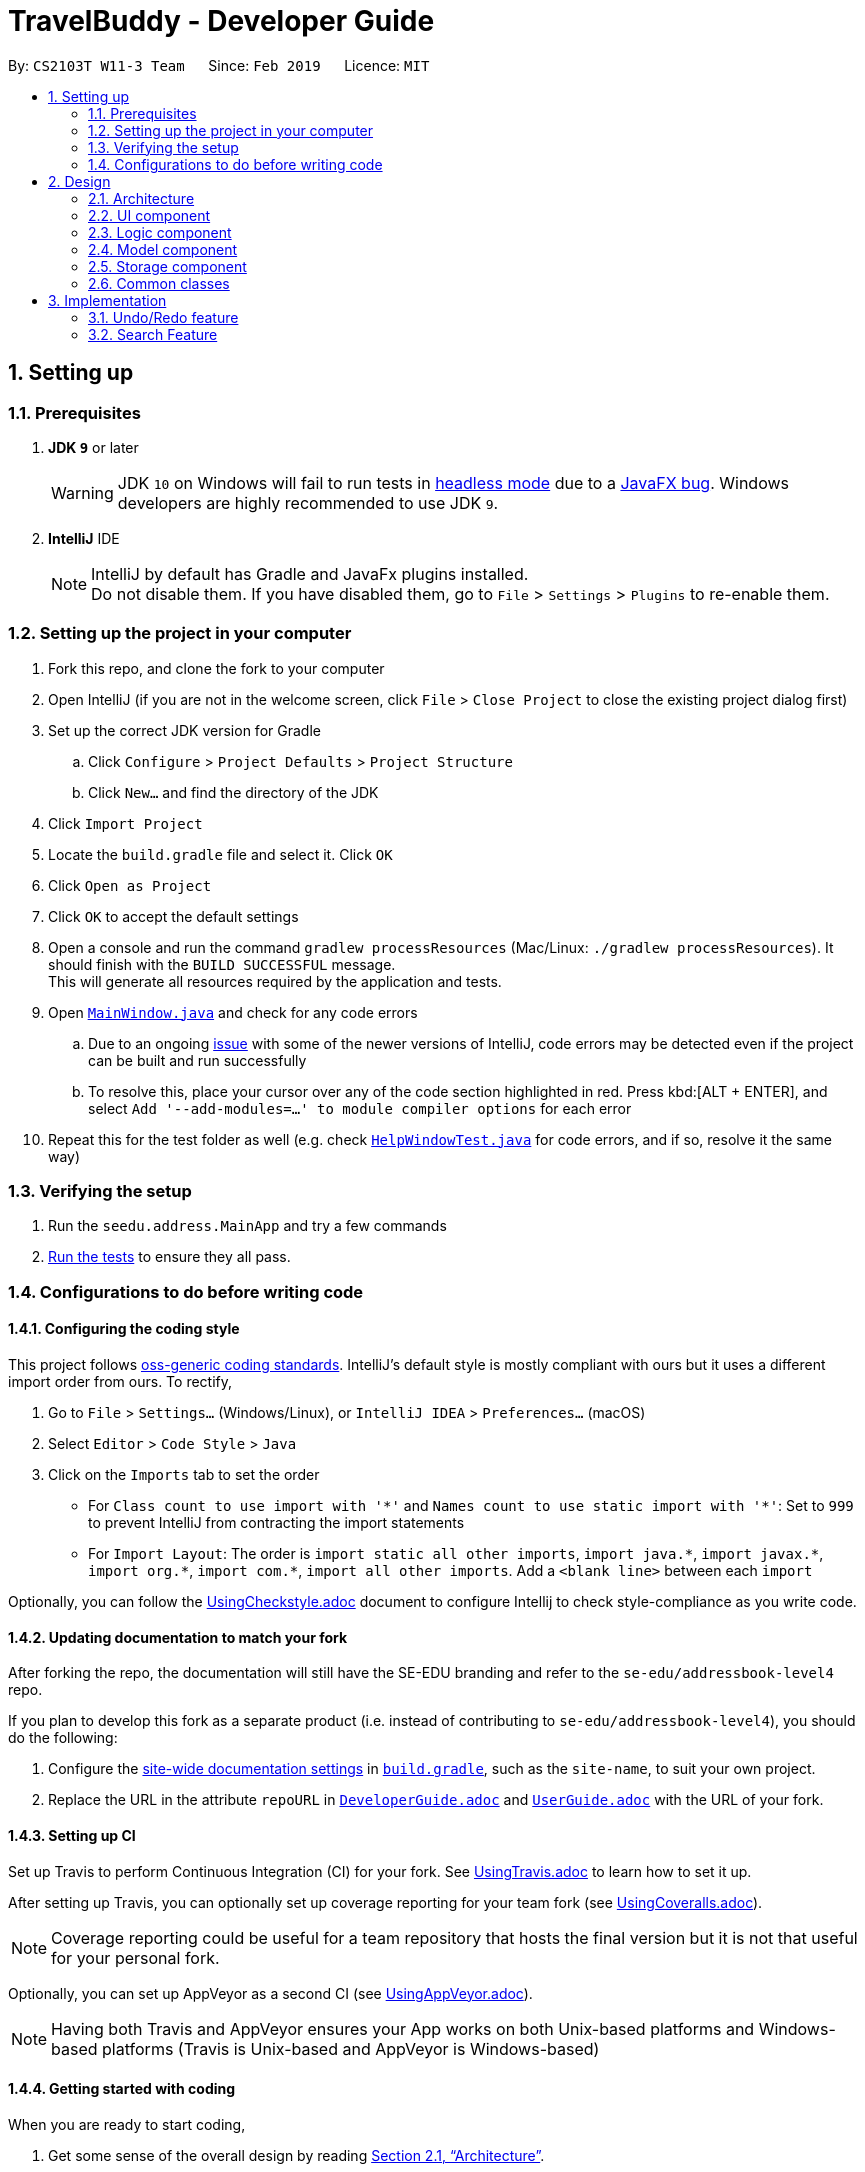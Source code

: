= TravelBuddy - Developer Guide
:site-section: DeveloperGuide
:toc:
:toc-title:
:toc-placement: preamble
:sectnums:
:imagesDir: images
:stylesDir: stylesheets
:xrefstyle: full
ifdef::env-github[]
:tip-caption: :bulb:
:note-caption: :information_source:
:warning-caption: :warning:
:experimental:
endif::[]
:repoURL: https://github.com/cs2103-ay1819s2-w11-3/main

By: `CS2103T W11-3 Team`      Since: `Feb 2019`      Licence: `MIT`

== Setting up

=== Prerequisites

. *JDK `9`* or later
+
[WARNING]
JDK `10` on Windows will fail to run tests in <<UsingGradle#Running-Tests, headless mode>> due to a https://github.com/javafxports/openjdk-jfx/issues/66[JavaFX bug].
Windows developers are highly recommended to use JDK `9`.

. *IntelliJ* IDE
+
[NOTE]
IntelliJ by default has Gradle and JavaFx plugins installed. +
Do not disable them. If you have disabled them, go to `File` > `Settings` > `Plugins` to re-enable them.


=== Setting up the project in your computer

. Fork this repo, and clone the fork to your computer
. Open IntelliJ (if you are not in the welcome screen, click `File` > `Close Project` to close the existing project dialog first)
. Set up the correct JDK version for Gradle
.. Click `Configure` > `Project Defaults` > `Project Structure`
.. Click `New...` and find the directory of the JDK
. Click `Import Project`
. Locate the `build.gradle` file and select it. Click `OK`
. Click `Open as Project`
. Click `OK` to accept the default settings
. Open a console and run the command `gradlew processResources` (Mac/Linux: `./gradlew processResources`). It should finish with the `BUILD SUCCESSFUL` message. +
This will generate all resources required by the application and tests.
. Open link:{repoURL}/src/main/java/seedu/address/ui/MainWindow.java[`MainWindow.java`] and check for any code errors
.. Due to an ongoing https://youtrack.jetbrains.com/issue/IDEA-189060[issue] with some of the newer versions of IntelliJ, code errors may be detected even if the project can be built and run successfully
.. To resolve this, place your cursor over any of the code section highlighted in red. Press kbd:[ALT + ENTER], and select `Add '--add-modules=...' to module compiler options` for each error
. Repeat this for the test folder as well (e.g. check link:{repoURL}/src/test/java/seedu/address/ui/HelpWindowTest.java[`HelpWindowTest.java`] for code errors, and if so, resolve it the same way)

=== Verifying the setup

. Run the `seedu.address.MainApp` and try a few commands
. <<Testing,Run the tests>> to ensure they all pass.

=== Configurations to do before writing code

==== Configuring the coding style

This project follows https://github.com/oss-generic/process/blob/master/docs/CodingStandards.adoc[oss-generic coding standards]. IntelliJ's default style is mostly compliant with ours but it uses a different import order from ours. To rectify,

. Go to `File` > `Settings...` (Windows/Linux), or `IntelliJ IDEA` > `Preferences...` (macOS)
. Select `Editor` > `Code Style` > `Java`
. Click on the `Imports` tab to set the order

* For `Class count to use import with '\*'` and `Names count to use static import with '*'`: Set to `999` to prevent IntelliJ from contracting the import statements
* For `Import Layout`: The order is `import static all other imports`, `import java.\*`, `import javax.*`, `import org.\*`, `import com.*`, `import all other imports`. Add a `<blank line>` between each `import`

Optionally, you can follow the <<UsingCheckstyle#, UsingCheckstyle.adoc>> document to configure Intellij to check style-compliance as you write code.

==== Updating documentation to match your fork

After forking the repo, the documentation will still have the SE-EDU branding and refer to the `se-edu/addressbook-level4` repo.

If you plan to develop this fork as a separate product (i.e. instead of contributing to `se-edu/addressbook-level4`), you should do the following:

. Configure the <<Docs-SiteWideDocSettings, site-wide documentation settings>> in link:{repoURL}/build.gradle[`build.gradle`], such as the `site-name`, to suit your own project.

. Replace the URL in the attribute `repoURL` in link:{repoURL}/docs/DeveloperGuide.adoc[`DeveloperGuide.adoc`] and link:{repoURL}/docs/UserGuide.adoc[`UserGuide.adoc`] with the URL of your fork.

==== Setting up CI

Set up Travis to perform Continuous Integration (CI) for your fork. See <<UsingTravis#, UsingTravis.adoc>> to learn how to set it up.

After setting up Travis, you can optionally set up coverage reporting for your team fork (see <<UsingCoveralls#, UsingCoveralls.adoc>>).

[NOTE]
Coverage reporting could be useful for a team repository that hosts the final version but it is not that useful for your personal fork.

Optionally, you can set up AppVeyor as a second CI (see <<UsingAppVeyor#, UsingAppVeyor.adoc>>).

[NOTE]
Having both Travis and AppVeyor ensures your App works on both Unix-based platforms and Windows-based platforms (Travis is Unix-based and AppVeyor is Windows-based)

==== Getting started with coding

When you are ready to start coding,

1. Get some sense of the overall design by reading <<Design-Architecture>>.
2. Take a look at <<GetStartedProgramming>>.

== Design

[[Design-Architecture]]
=== Architecture

.Architecture Diagram
image::Architecture.png[width="600"]

The *_Architecture Diagram_* given above explains the high-level design of the App. Given below is a quick overview of each component.

[TIP]
The `.pptx` files used to create diagrams in this document can be found in the link:{repoURL}/docs/diagrams/[diagrams] folder. To update a diagram, modify the diagram in the pptx file, select the objects of the diagram, and choose `Save as picture`.

`Main` has only one class called link:{repoURL}/src/main/java/seedu/address/MainApp.java[`MainApp`]. It is responsible for,

* At app launch: Initializes the components in the correct sequence, and connects them up with each other.
* At shut down: Shuts down the components and invokes cleanup method where necessary.

<<Design-Commons,*`Commons`*>> represents a collection of classes used by multiple other components.
The following class plays an important role at the architecture level:

* `LogsCenter` : Used by many classes to write log messages to the App's log file.

The rest of the App consists of four components.

* <<Design-Ui,*`UI`*>>: The UI of the App.
* <<Design-Logic,*`Logic`*>>: The command executor.
* <<Design-Model,*`Model`*>>: Holds the data of the App in-memory.
* <<Design-Storage,*`Storage`*>>: Reads data from, and writes data to, the hard disk.

Each of the four components

* Defines its _API_ in an `interface` with the same name as the Component.
* Exposes its functionality using a `{Component Name}Manager` class.

For example, the `Logic` component (see the class diagram given below) defines it's API in the `Logic.java` interface and exposes its functionality using the `LogicManager.java` class.

.Class Diagram of the Logic Component
image::LogicClassDiagram.png[width="800"]

[discrete]
==== How the architecture components interact with each other

The _Sequence Diagram_ below shows how the components interact with each other for the scenario where the user issues the command `delete 1`.

.Component interactions for `delete 1` command
image::SDforDeletePlace.png[width="800"]

The sections below give more details of each component.

[[Design-Ui]]
=== UI component

.Structure of the UI Component
image::UiClassDiagram.png[width="800"]

The `UI` component uses JavaFx UI framework. The *layout* of these UI parts are defined in matching `.fxml` files that are in the `src/main/resources/view` folder. For example, the layout of the link:{repoURL}/src/main/java/seedu/address/ui/MainWindow.java[`MainWindow`] is specified in link:{repoURL}/src/main/resources/view/MainWindow.fxml[`MainWindow.fxml`]

The 'UI' component *controllers* are found in the `src/main/java/seedu/address/ui` folder. Each class corresponds to a specific `.fxml` file.

The `UI` component,

* Executes user commands using the `Logic` component.
* Listens for changes to `Model` data so that the UI can be updated with the modified data.

The UI consists of a `MainWindow` that is made up of parts e.g.`CommandBox`, `ResultDisplay`, `PlaceListPanel`,
`StatusBarFooter`, `BrowserPanel` etc. All these, including the `MainWindow`, inherit from the abstract `UiPart` class.

*Brief overview* of each UI Component:

`MainWindow`: Consists of the main menu with `File` and `Help` dropdowns and the remaining UI parts below.

`MainWindow`: Webview to display UserGuide.html

`CommandBox`: Directly below the main menu, CLI displayed here

`ResultDisplay`: Displays CLI feedback to user, (eg. `Unknown command`, `Invalid command format!`)

`StatusBarFooter`: At the bottom of MainWindow, reports the status of the TravelBudy application

`PlaceListPanel`: On the left of BrowserPanel, a VBox of PlaceListCards

`PlaceListCard`: Labels for the Display index and Place data fields (CountryCode, Rating etc.) in a VBox the left,
Labels that display Name and actual Place data (CountryCode, Rating etc) in a VBox on the right.

`BrowserPanel`: Opens on clicking the PlaceListCard, on the right of the PlaceListPanel.
Currently (v1.2), opens up a Webview and displays a html placeholder page.

For the next release (v1.3), `BrowserPanel` will display an expanded view of
all Place data. Photo attachments to be included here as well in future releases (beyond v1.3).

*All CSS code are found in DarkTheme.css and Extensions.css

[[Design-Logic]]
=== Logic component

[[fig-LogicClassDiagram]]
.Structure of the Logic Component
image::LogicClassDiagram.png[width="800"]

*API* :
link:{repoURL}/src/main/java/seedu/address/logic/Logic.java[`Logic.java`]

.  `Logic` uses the `AddressBookParser` class to parse the user command.
.  This results in a `Command` object which is executed by the `LogicManager`.
.  The command execution can affect the `Model` (e.g. adding a place).
.  The result of the command execution is encapsulated as a `CommandResult` object which is passed back to the `Ui`.
.  In addition, the `CommandResult` object can also instruct the `Ui` to perform certain actions, such as displaying help to the user.

Given below is the Sequence Diagram for interactions within the `Logic` component for the `execute("delete 1")` API call.

.Interactions Inside the Logic Component for the `delete 1` Command
image::DeletePersonSdForLogic.png[width="800"]

[[Design-Model]]
=== Model component

.Structure of the Model Component
image::ModelClassDiagram.png[width="800"]

*API* : link:{repoURL}/src/main/java/seedu/address/model/Model.java[`Model.java`]

The `Model`,

* stores a `UserPref` object that represents the user's preferences.
* stores the Address Book data.
* exposes an unmodifiable `ObservableList<Place>` that can be 'observed' e.g. the UI can be bound to this list so that
the UI automatically updates when the data in the list change.
* does not depend on any of the other three components.

[NOTE]
As a more OOP model, we can store a `Tag` list in `Address Book`, which `Place` can reference. This would allow `Address
 Book` to only require one `Tag` object per unique `Tag`, instead of each `Place` needing their own `Tag` object. An
 example of how such a model may look like is given below. +
 +
image:ModelClassBetterOopDiagram.png[width="800"]

[[Design-Storage]]
=== Storage component

.Structure of the Storage Component
image::StorageClassDiagram.png[width="800"]

*API* : link:{repoURL}/src/main/java/seedu/address/storage/Storage.java[`Storage.java`]

The `Storage` component,

* can save `UserPref` objects in json format and read it back.
* can save the Address Book data in json format and read it back.

[[Design-Commons]]
=== Common classes

Classes used by multiple components are in the `seedu.addressbook.commons` package.

== Implementation

This section describes some noteworthy details on how certain features are implemented.

// tag::undoredo[]
=== Undo/Redo feature
==== Current Implementation

The undo/redo mechanism is facilitated by `VersionedAddressBook`.
It extends `AddressBook` with an undo/redo history, stored internally as an `addressBookStateList` and `currentStatePointer`.
Additionally, it implements the following operations:

* `VersionedAddressBook#commit()` -- Saves the current address book state in its history.
* `VersionedAddressBook#undo()` -- Restores the previous address book state from its history.
* `VersionedAddressBook#redo()` -- Restores a previously undone address book state from its history.

These operations are exposed in the `Model` interface as `Model#commitAddressBook()`, `Model#undoAddressBook()` and `Model#redoAddressBook()` respectively.

Given below is an example usage scenario and how the undo/redo mechanism behaves at each step.

Step 1. The user launches the application for the first time. The `VersionedAddressBook` will be initialized with the initial address book state, and the `currentStatePointer` pointing to that single address book state.

image::UndoRedoStartingStateListDiagram.png[width="800"]

Step 2. The user executes `delete 5` command to delete the 5th place in the address book. The `delete` command calls
`Model#commitAddressBook()`, causing the modified state of the address book after the `delete 5` command executes to be saved in the `addressBookStateList`, and the `currentStatePointer` is shifted to the newly inserted address book state.

image::UndoRedoNewCommand1StateListDiagram.png[width="800"]

Step 3. The user executes `add n/David ...` to add a new place. The `add` command also calls `Model#commitAddressBook()
`, causing another modified address book state to be saved into the `addressBookStateList`.

image::UndoRedoNewCommand2StateListDiagram.png[width="800"]

[NOTE]
If a command fails its execution, it will not call `Model#commitAddressBook()`, so the address book state will not be saved into the `addressBookStateList`.

Step 4. The user now decides that adding the place was a mistake, and decides to undo that action by executing the
`undo` command. The `undo` command will call `Model#undoAddressBook()`, which will shift the `currentStatePointer` once to the left, pointing it to the previous address book state, and restores the address book to that state.

image::UndoRedoExecuteUndoStateListDiagram.png[width="800"]

[NOTE]
If the `currentStatePointer` is at index 0, pointing to the initial address book state, then there are no previous address book states to restore. The `undo` command uses `Model#canUndoAddressBook()` to check if this is the case. If so, it will return an error to the user rather than attempting to perform the undo.

The following sequence diagram shows how the undo operation works:

image::UndoRedoSequenceDiagram.png[width="800"]

The `redo` command does the opposite -- it calls `Model#redoAddressBook()`, which shifts the `currentStatePointer` once to the right, pointing to the previously undone state, and restores the address book to that state.

[NOTE]
If the `currentStatePointer` is at index `addressBookStateList.size() - 1`, pointing to the latest address book state, then there are no undone address book states to restore. The `redo` command uses `Model#canRedoAddressBook()` to check if this is the case. If so, it will return an error to the user rather than attempting to perform the redo.

Step 5. The user then decides to execute the command `list`. Commands that do not modify the address book, such as `list`, will usually not call `Model#commitAddressBook()`, `Model#undoAddressBook()` or `Model#redoAddressBook()`. Thus, the `addressBookStateList` remains unchanged.

image::UndoRedoNewCommand3StateListDiagram.png[width="800"]

Step 6. The user executes `clear`, which calls `Model#commitAddressBook()`. Since the `currentStatePointer` is not pointing at the end of the `addressBookStateList`, all address book states after the `currentStatePointer` will be purged. We designed it this way because it no longer makes sense to redo the `add n/David ...` command. This is the behavior that most modern desktop applications follow.

image::UndoRedoNewCommand4StateListDiagram.png[width="800"]

The following activity diagram summarizes what happens when a user executes a new command:

image::UndoRedoActivityDiagram.png[width="650"]

==== Design Considerations

===== Aspect: How undo & redo executes

* **Alternative 1 (current choice):** Saves the entire address book.
** Pros: Easy to implement.
** Cons: May have performance issues in terms of memory usage.
* **Alternative 2:** Individual command knows how to undo/redo by itself.
** Pros: Will use less memory (e.g. for `delete`, just save the place being deleted).
** Cons: We must ensure that the implementation of each individual command are correct.

===== Aspect: Data structure to support the undo/redo commands

* **Alternative 1 (current choice):** Use a list to store the history of address book states.
** Pros: Easy for new Computer Science student undergraduates to understand, who are likely to be the new incoming developers of our project.
** Cons: Logic is duplicated twice. For example, when a new command is executed, we must remember to update both `HistoryManager` and `VersionedAddressBook`.
* **Alternative 2:** Use `HistoryManager` for undo/redo
** Pros: We do not need to maintain a separate list, and just reuse what is already in the codebase.
** Cons: Requires dealing with commands that have already been undone: We must remember to skip these commands. Violates Single Responsibility Principle and Separation of Concerns as `HistoryManager` now needs to do two different things.
// end::undoredo[]

// tag::search[]
=== Search Feature
==== Current Implementation

The following diagram shows how the search feature works:

image::SearchCommandSequenceDiagram.png[width="800"]

The user enters a command with the command word `search` followed by argument(s). This is processed by the UI component, which will then
call `LogicManager#execute()` in the Logic component. `AddressBookParser#parseCommand()` is then called, which is also in the Logic component.

The appropriate search command is then called depending on the command word used. It will then update the visible list based on the predicate through `ModelManager#updateFilteredList(p)` where p represents the predicate derived from the user input argument(s).


===== Search Name Feature
The search name mechanism is facilitated by `SearchCommand`.
It extends `Command` with a predicate that specifies the conditions of the name of the entry to be chosen.
The command is executed when the arguments parsed from the user input matches the command word of `SearchCommand`, which is `search`.

The arguments entered by the user are stored in a list of keywords and passed into `NameContainsKeywordsPredicate`, where the list is converted into a stream and individually matched to each entry in the address book.

Given below is an example usage scenario and how the search mechanism behaves at each step.

Step 1. The user launches the application and sees the GUI with the user's list of places.

image::UIsearch.png[width="800"]

Step 2. The user executes `search Singapore` command to search for all entries in TravelBuddy with `Singapore` in its name.
The `search` command will call `LogicManager#execute()`, which in turn uses `AddressBookParser#parseCommand()`. Since the argument is `search`, `SearchCommandParser#parse(arguments)` will be called to parse the arguments to be used in `SearchCommand`.
The parsed arguments will be used as a predicate to filter out entries that satisfy the predicate to be displayed.

[NOTE]
The command `search` is in lower-case. Mixed-case or upper-case commands are not recognised by the application.

Step 3. The filtered list is now displayed according to the requirements set by the user input.

image::UIsearchresults.png[width="800"]

===== Search Rating Feature
The search rating mechanism is facilitated by `SearchRatingCommand`.
It extends `Command` with a predicate that specifies the conditions of the rating of the entry to be chosen.
The valid ratings range from integers of 1 to 5. Any value outside this range will throw an exception.
The command is executed when the arguments parsed from the user input matches the command word of `SearchRatingCommand`, which is `searchr`.

The arguments entered by the user are stored in a list of keywords and passed into `RatingContainsKeywordsPredicate`, where the list is converted into a stream and individually matched to each entry in the address book.

Given below is an example usage scenario and how the search rating mechanism behaves at each step.

Step 1. The user launches the application and sees the GUI with the user's list of places.

image::UIsearchrating.png[width="800"]

Step 2. The user executes `searchr 4` command to search for all entries in TravelBuddy with `4` as its rating.
The `searchr` command will call `LogicManager#execute()`, which in turn uses `AddressBookParser#parseCommand()`. Since
the argument is `searchr`, `SearchRatingCommandParser#parse(arguments)` will be called to parse the arguments to be
used in `SearchRatingCommand`.
The parsed arguments will be used as a predicate to filter out entries that satisfy the predicate to be displayed.

[NOTE]
The command `searchr` is in lower-case. Mixed-case or upper-case commands are not recognised by the application.

Step 3. The filtered list is now displayed according to the requirements set by the user input.

image::UIsearchratingresults.png[width="800"]

===== Search Tags Feature
The search tags mechanism is facilitated by `SearchTagsCommand`.
It extends `Command` with a predicate that specifies the conditions of the tags of the entry to be chosen.
The command is executed when the arguments parsed from the user input matches the command word of `SearchTagsCommand`,
which is `searcht`.

The arguments entered by the user are stored in a list of keywords and passed into `TagContainsKeywordsPredicate`,
where the list is converted into a stream and individually matched to each entry in the address book.

Given below is an example usage scenario and how the search tags mechanism behaves at each step.

Step 1. The user launches the application and sees the GUI with the user's list of places.

image::UIsearchtags.png[width="800"]

Step 2. The user executes `searcht shoppingMall` command to search for all entries in TravelBuddy with `shoppingMall`
as its tag. The `searcht` command will call `LogicManager#execute()`, which in turn uses
`AddressBookParser#parseCommand()`. Since the argument is `searcht`, `SearchTagsCommandParser#parse(arguments)`
will be called to parse the arguments to be used in `SearchTagsCommand`. The parsed arguments will be used as a
predicate to filter out entries that satisfy the predicate to be displayed.

[NOTE]
The command `searcht` is in lower-case. Mixed-case or upper-case commands are not recognised by the application.

Step 3. The filtered list is now displayed according to the requirements set by the user input.

image::UIsearchtagsresults.png[width="800"]

==== Design Considerations

===== Aspect: How search executes
* **Alternative 1 (current choice):** Matches entire keyword.
** Pros: Easy to implement, searching is fast.
** Cons: Unable to search partial keyword
** Example: `search Singapore` will return `National University of Singapore` but `search Singapor` will not.
* **Alternative 2:** Remove whitespaces and check if the place contains the argument string.
** Pros: Can match partial keywords.
** Cons: Uses more processing power and time during checking.

===== Aspect: Data structure to support search commands
* **Alternative 1 (current choice):** Use a list to store the user input keywords and places.
** Pros: Easy for new Computer Science student undergraduates to understand, who are likely to be the new incoming
developers of our project.
** Cons: Inefficient as the entire list needs to be searched through.
* **Alternative 2:** Use `HashMap` to map keywords to each place
** Pros: Faster searching as HashMap lookup runs in O(1) time.
** Cons: Requires more memory as a separate HashMap needs to be stored.
// end::search[]

<<<<<<< HEAD
// tag::dataencryption[]
=== [Proposed] Data Encryption
=======
// tag::countrycode[]
=== Add Country Code, Rating & Description
The `add` command is used to add a place to the application. Apart from being able to add the name of the place,
address of the place and tag. The user can also add the place's country code, rating and description.

==== Current Implementation

The `add` command requires the `AddCommandParser` class to parse user input and add a place with the details
specified by the user. Currently, the details that are required by the user is Name, Country Code (3 letters), Rating,
Description and Address. Tag is optional.

`AddCommandParser` implements the `Parser` class which has the `Parser#parse()` operation. This operation will throw an
error if the user input does not match the command format.

The add command updates the context in `ModelManager` through `addCommand`.

The following sequence diagram shows how the add feature works:

image::AddCommandSequenceDiagram.png[width="800"]

The user enters the command with the command word `add` followed by the arguments. This is processed by the Logic
component, which will then call `LogicManager#execute()` in the Logic component. `AddressBookParser#parseCommand()`
is then called, which is also in the Logic component.


===== Add Feature
Given below is an example usage scenario and how the add mechanism behaves at each step.

Step 1. The user launches the application and sees the GUI with no places.

image::AddCommandStep1.png[width="800"]

Step 2. The user types the full add command `add n/NUS Computing cc/SGP r/5 d/No description a/NUS School of
Computing, COM1, 13 Computing Drive, 117417 t/school` to add the place to TravelBuddy and presses enter.

image::AddCommandStep2.png[width="800"]

Once the user enters the command with the arguments. It is then processed by the Logic
component, which will then call `LogicManager#execute()` in the Logic component. `AddressBookParser#parseCommand()`
is then called, which is also in the Logic component. Finally, the added place is displayed.

[NOTE]
The command `add` is in lower-case. Mixed-case or upper-case commands are not recognised by the TravelBuddy.

Step 3. Selecting the specific place allows the user to see more information in the placeholder.

image::AddCommandStep3.png[width="800"]

// end::countrycode[]

==== Design Considerations
>>>>>>> b78fbd7ae6e5de6d52441e8f958c4e4658f380be

_{Explain here how the data encryption feature will be implemented}_

// end::dataencryption[]

// tag::generate[]
=== Generate Feature
The `generate` command is used to generate different charts in the application.

==== Current Implementation
At the GUI, the user enters the `generate` command, without any parameters. The UI takes in the input and passes it
on to `LogicManager#execute()` in the Logic. The`AddressBookParser#parseCommand()` is then called, which parses the
command and redirects to the `GenerateCommand` class.

The `GenerateCommand#execute()` in Logic calls on Model to do two things:
.  It stores the different country code found in TravelBuddy as keys, and stores the number of times each country
code appears in TravelBuddy as values.
.  A similar approach is done, except country code is now replaced with rating found in TravelBuddy as keys, and the
number of times each rating appears as values.

Once the two sets of data are obtained, a new Chart object is created. The Chart object displays the data to the user.

==== Future Implementation
For future implementation, the task is to use JavaFX's charting library to create a chart that can be displayed
to the user, as seen in the figure below.

image::Ui.png[width="800"]

Furthermore, the `generate` command will have user input to specify if they want to generate either a chart by
country or a chart by rating.

// end::generate[]
=== Logging

We are using `java.util.logging` package for logging. The `LogsCenter` class is used to manage the logging levels and
logging destinations.

* The logging level can be controlled using the `logLevel` setting in the configuration file (See
<<Implementation-Configuration>>)
* The `Logger` for a class can be obtained using `LogsCenter.getLogger(Class)` which will log messages according to
the specified logging level
* Currently log messages are output through: `Console` and to a `.log` file.

*Logging Levels*

* `SEVERE` : Critical problem detected which may possibly cause the termination of the application
* `WARNING` : Can continue, but with caution
* `INFO` : Information showing the noteworthy actions by the App
* `FINE` : Details that is not usually noteworthy but may be useful in debugging e.g. print the actual list instead
of just its size

[[Implementation-Configuration]]
=== Configuration

Certain properties of the application can be controlled (e.g user prefs file location, logging level) through the
configuration file (default: `config.json`).

== Documentation

We use asciidoc for writing documentation.

[NOTE]
We chose asciidoc over Markdown because asciidoc, although a bit more complex than Markdown, provides more
flexibility in formatting.

=== Editing Documentation

See <<UsingGradle#rendering-asciidoc-files, UsingGradle.adoc>> to learn how to render `.adoc` files locally to
preview the end result of your edits. Alternatively, you can download the AsciiDoc plugin for IntelliJ, which allows
you to preview the changes you have made to your `.adoc` files in real-time.

=== Publishing Documentation

See <<UsingTravis#deploying-github-pages, UsingTravis.adoc>> to learn how to deploy GitHub Pages using Travis.

=== Converting Documentation to PDF format

We use https://www.google.com/chrome/browser/desktop/[Google Chrome] for converting documentation to PDF format, as
Chrome's PDF engine preserves hyperlinks used in webpages.

Here are the steps to convert the project documentation files to PDF format.

.  Follow the instructions in <<UsingGradle#rendering-asciidoc-files, UsingGradle.adoc>> to convert the AsciiDoc
files in the `docs/` directory to HTML format.
.  Go to your generated HTML files in the `build/docs` folder, right click on them and select `Open with` -> `Google
 Chrome`.
.  Within Chrome, click on the `Print` option in Chrome's menu.
.  Set the destination to `Save as PDF`, then click `Save` to save a copy of the file in PDF format. For best
results, use the settings indicated in the screenshot below.

.Saving documentation as PDF files in Chrome
image::chrome_save_as_pdf.png[width="300"]

[[Docs-SiteWideDocSettings]]
=== Site-wide Documentation Settings

The link:{repoURL}/build.gradle[`build.gradle`] file specifies some project-specific https://asciidoctor
.org/docs/user-manual/#attributes[asciidoc attributes] which affects how all documentation files within this project
are rendered.

[TIP]
Attributes left unset in the `build.gradle` file will use their *default value*, if any.

[cols="1,2a,1", options="header"]
.List of site-wide attributes
|===
|Attribute name |Description |Default value

|`site-name`
|The name of the website.
If set, the name will be displayed near the top of the page.
|_not set_

|`site-githuburl`
|URL to the site's repository on https://github.com[GitHub].
Setting this will add a "View on GitHub" link in the navigation bar.
|_not set_

|`site-seedu`
|Define this attribute if the project is an official SE-EDU project.
This will render the SE-EDU navigation bar at the top of the page, and add some SE-EDU-specific navigation items.
|_not set_

|===

[[Docs-PerFileDocSettings]]
=== Per-file Documentation Settings

Each `.adoc` file may also specify some file-specific https://asciidoctor.org/docs/user-manual/#attributes[asciidoc
attributes] which affects how the file is rendered.

Asciidoctor's https://asciidoctor.org/docs/user-manual/#builtin-attributes[built-in attributes] may be specified and
used as well.

[TIP]
Attributes left unset in `.adoc` files will use their *default value*, if any.

[cols="1,2a,1", options="header"]
.List of per-file attributes, excluding Asciidoctor's built-in attributes
|===
|Attribute name |Description |Default value

|`site-section`
|Site section that the document belongs to.
This will cause the associated item in the navigation bar to be highlighted.
One of: `UserGuide`, `DeveloperGuide`, ``LearningOutcomes``{asterisk}, `AboutUs`, `ContactUs`

_{asterisk} Official SE-EDU projects only_
|_not set_

|`no-site-header`
|Set this attribute to remove the site navigation bar.
|_not set_

|===

=== Site Template

The files in link:{repoURL}/docs/stylesheets[`docs/stylesheets`] are the https://developer.mozilla.org/en-US/docs/Web/CSS[CSS stylesheets] of the site.
You can modify them to change some properties of the site's design.

The files in link:{repoURL}/docs/templates[`docs/templates`] controls the rendering of `.adoc` files into HTML5.
These template files are written in a mixture of https://www.ruby-lang.org[Ruby] and http://slim-lang.com[Slim].

[WARNING]
====
Modifying the template files in link:{repoURL}/docs/templates[`docs/templates`] requires some knowledge and
experience with Ruby and Asciidoctor's API.
You should only modify them if you need greater control over the site's layout than what stylesheets can provide.
The SE-EDU team does not provide support for modified template files.
====

[[Testing]]
== Testing

=== Running Tests

There are three ways to run tests.

[TIP]
The most reliable way to run tests is the 3rd one. The first two methods might fail some GUI tests due to
platform/resolution-specific idiosyncrasies.

*Method 1: Using IntelliJ JUnit test runner*

* To run all tests, right-click on the `src/test/java` folder and choose `Run 'All Tests'`
* To run a subset of tests, you can right-click on a test package, test class, or a test and choose `Run 'ABC'`

*Method 2: Using Gradle*

* Open a console and run the command `gradlew clean allTests` (Mac/Linux: `./gradlew clean allTests`)

[NOTE]
See <<UsingGradle#, UsingGradle.adoc>> for more info on how to run tests using Gradle.

*Method 3: Using Gradle (headless)*

Thanks to the https://github.com/TestFX/TestFX[TestFX] library we use, our GUI tests can be run in the _headless_ mode. In the headless mode, GUI tests do not show up on the screen. That means the developer can do other things on the Computer while the tests are running.

To run tests in headless mode, open a console and run the command `gradlew clean headless allTests` (Mac/Linux: `./gradlew clean headless allTests`)

=== Types of tests

We have two types of tests:

.  *GUI Tests* - These are tests involving the GUI. They include,
.. _System Tests_ that test the entire App by simulating user actions on the GUI. These are in the `systemtests` package.
.. _Unit tests_ that test the individual components. These are in `seedu.address.ui` package.
.  *Non-GUI Tests* - These are tests not involving the GUI. They include,
..  _Unit tests_ targeting the lowest level methods/classes. +
e.g. `seedu.address.commons.StringUtilTest`
..  _Integration tests_ that are checking the integration of multiple code units (those code units are assumed to be
 working). +
e.g. `seedu.address.storage.StorageManagerTest`
..  Hybrids of unit and integration tests. These test are checking multiple code units as well as how the are
connected together. +
e.g. `seedu.address.logic.LogicManagerTest`


=== Troubleshooting Testing
**Problem: `HelpWindowTest` fails with a `NullPointerException`.**

* Reason: One of its dependencies, `HelpWindow.html` in `src/main/resources/docs` is missing.
* Solution: Execute Gradle task `processResources`.

== Dev Ops

=== Build Automation

See <<UsingGradle#, UsingGradle.adoc>> to learn how to use Gradle for build automation.

=== Continuous Integration

We use https://travis-ci.org/[Travis CI] and https://www.appveyor.com/[AppVeyor] to perform _Continuous Integration_ on our projects. See <<UsingTravis#, UsingTravis.adoc>> and <<UsingAppVeyor#, UsingAppVeyor.adoc>> for more details.

=== Coverage Reporting

We use https://coveralls.io/[Coveralls] to track the code coverage of our projects. See <<UsingCoveralls#, UsingCoveralls.adoc>> for more details.

=== Documentation Previews
When a pull request has changes to asciidoc files, you can use https://www.netlify.com/[Netlify] to see a preview of how the HTML version of those asciidoc files will look like when the pull request is merged. See <<UsingNetlify#, UsingNetlify.adoc>> for more details.

=== Making a Release

Here are the steps to create a new release.

.  Update the version number in link:{repoURL}/src/main/java/seedu/address/MainApp.java[`MainApp.java`].
.  Generate a JAR file <<UsingGradle#creating-the-jar-file, using Gradle>>.
.  Tag the repo with the version number. e.g. `v0.1`
.  https://help.github.com/articles/creating-releases/[Create a new release using GitHub] and upload the JAR file you created.

=== Managing Dependencies

A project often depends on third-party libraries. For example, Address Book depends on the https://github.com/FasterXML/jackson[Jackson library] for JSON parsing. Managing these _dependencies_ can be automated using Gradle. For example, Gradle can download the dependencies automatically, which is better than these alternatives:

[loweralpha]
. Include those libraries in the repo (this bloats the repo size)
. Require developers to download those libraries manually (this creates extra work for developers)

[[GetStartedProgramming]]
[appendix]
== Suggested Programming Tasks to Get Started

Suggested path for new programmers:

1. First, add small local-impact (i.e. the impact of the change does not go beyond the component) enhancements to one component at a time. Some suggestions are given in <<GetStartedProgramming-EachComponent>>.

2. Next, add a feature that touches multiple components to learn how to implement an end-to-end feature across all components. <<GetStartedProgramming-RemarkCommand>> explains how to go about adding such a feature.

[[GetStartedProgramming-EachComponent]]
=== Improving each component

Each individual exercise in this section is component-based (i.e. you would not need to modify the other components to get it to work).

[discrete]
==== `Logic` component

*Scenario:* You are in charge of `logic`. During dog-fooding, your team realize that it is troublesome for the user to type the whole command in order to execute a command. Your team devise some strategies to help cut down the amount of typing necessary, and one of the suggestions was to implement aliases for the command words. Your job is to implement such aliases.

[TIP]
Do take a look at <<Design-Logic>> before attempting to modify the `Logic` component.

. Add a shorthand equivalent alias for each of the individual commands. For example, besides typing `clear`, the user
 can also type `c` to remove all places in the list.
+
****
* Hints
** Just like we store each individual command word constant `COMMAND_WORD` inside `*Command.java` (e.g.  link:{repoURL}/src/main/java/seedu/address/logic/commands/FindCommand.java[`FindCommand#COMMAND_WORD`], link:{repoURL}/src/main/java/seedu/address/logic/commands/DeleteCommand.java[`DeleteCommand#COMMAND_WORD`]), you need a new constant for aliases as well (e.g. `FindCommand#COMMAND_ALIAS`).
** link:{repoURL}/src/main/java/seedu/address/logic/parser/AddressBookParser.java[`AddressBookParser`] is responsible for analyzing command words.
* Solution
** Modify the switch statement in link:{repoURL}/src/main/java/seedu/address/logic/parser/AddressBookParser.java[`AddressBookParser#parseCommand(String)`] such that both the proper command word and alias can be used to execute the same intended command.
** Add new tests for each of the aliases that you have added.
** Update the user guide to document the new aliases.
** See this https://github.com/se-edu/addressbook-level4/pull/785[PR] for the full solution.
****

[discrete]
==== `Model` component

*Scenario:* You are in charge of `model`. One day, the `logic`-in-charge approaches you for help. He wants to implement a command such that the user is able to remove a particular tag from everyone in the address book, but the model API does not support such a functionality at the moment. Your job is to implement an API method, so that your teammate can use your API to implement his command.

[TIP]
Do take a look at <<Design-Model>> before attempting to modify the `Model` component.

. Add a `removeTag(Tag)` method. The specified tag will be removed from everyone in the address book.
+
****
* Hints
** The link:{repoURL}/src/main/java/seedu/address/model/Model.java[`Model`] and the link:{repoURL}/src/main/java/seedu/address/model/AddressBook.java[`AddressBook`] API need to be updated.
** Think about how you can use SLAP to design the method. Where should we place the main logic of deleting tags?
**  Find out which of the existing API methods in  link:{repoURL}/src/main/java/seedu/address/model/AddressBook
.java[`AddressBook`] and link:{repoURL}/src/main/java/seedu/address/model/place/Place.java[`Place`] classes can be
used to implement the tag removal logic. link:{repoURL}/src/main/java/seedu/address/model/AddressBook
.java[`AddressBook`] allows you to update a place, and link:{repoURL}/src/main/java/seedu/address/model/place/Place
.java[`Place`] allows you to update the tags.
* Solution
** Implement a `removeTag(Tag)` method in link:{repoURL}/src/main/java/seedu/address/model/AddressBook
.java[`AddressBook`]. Loop through each place, and remove the `tag` from each place.
** Add a new API method `deleteTag(Tag)` in link:{repoURL}/src/main/java/seedu/address/model/ModelManager.java[`ModelManager`]. Your link:{repoURL}/src/main/java/seedu/address/model/ModelManager.java[`ModelManager`] should call `AddressBook#removeTag(Tag)`.
** Add new tests for each of the new public methods that you have added.
** See this https://github.com/se-edu/addressbook-level4/pull/790[PR] for the full solution.
****

[discrete]
==== `Ui` component

*Scenario:* You are in charge of `ui`. During a beta testing session, your team is observing how the users use your
address book application. You realize that one of the users occasionally tries to delete non-existent tags from a
contact, because the tags all look the same visually, and the user got confused. Another user made a typing mistake
in his command, but did not realize he had done so because the error message wasn't prominent enough. A third user
keeps scrolling down the list, because he keeps forgetting the index of the last place in the list. Your job is to implement improvements to the UI to solve all these problems.

[TIP]
Do take a look at <<Design-Ui>> before attempting to modify the `UI` component.

. Use different colors for different tags inside place cards. For example, `friends` tags can be all in brown, and
`colleagues` tags can be all in yellow.
+
**Before**
+
image::getting-started-ui-tag-before.png[width="300"]
+
**After**
+
image::getting-started-ui-tag-after.png[width="300"]
+
****
* Hints
** The tag labels are created inside link:{repoURL}/src/main/java/seedu/address/ui/PlaceCard.java[the `PlaceCard`
constructor] (`new Label(tag.tagName)`). https://docs.oracle.com/javase/8/javafx/api/javafx/scene/control/Label.html[JavaFX's `Label` class] allows you to modify the style of each Label, such as changing its color.
** Use the .css attribute `-fx-background-color` to add a color.
** You may wish to modify link:{repoURL}/src/main/resources/view/DarkTheme.css[`DarkTheme.css`] to include some pre-defined colors using css, especially if you have experience with web-based css.
* Solution
** You can modify the existing test methods for `PlaceCard` 's to include testing the tag's color as well.
** See this https://github.com/se-edu/addressbook-level4/pull/798[PR] for the full solution.
*** The PR uses the hash code of the tag names to generate a color. This is deliberately designed to ensure consistent colors each time the application runs. You may wish to expand on this design to include additional features, such as allowing users to set their own tag colors, and directly saving the colors to storage, so that tags retain their colors even if the hash code algorithm changes.
****

. Modify link:{repoURL}/src/main/java/seedu/address/commons/events/ui/NewResultAvailableEvent.java[`NewResultAvailableEvent`] such that link:{repoURL}/src/main/java/seedu/address/ui/ResultDisplay.java[`ResultDisplay`] can show a different style on error (currently it shows the same regardless of errors).
+
**Before**
+
image::getting-started-ui-result-before.png[width="200"]
+
**After**
+
image::getting-started-ui-result-after.png[width="200"]
+
****
* Hints
** link:{repoURL}/src/main/java/seedu/address/commons/events/ui/NewResultAvailableEvent.java[`NewResultAvailableEvent`]
is raised by link:{repoURL}/src/main/java/seedu/address/ui/CommandBox.java[`CommandBox`] which also knows whether the
result is a success or failure, and is caught by
link:{repoURL}/src/main/java/seedu/address/ui/ResultDisplay.java[`ResultDisplay`] which is where we want to change the
style to.
** Refer to link:{repoURL}/src/main/java/seedu/address/ui/CommandBox.java[`CommandBox`] for an example on how to
display an error.
* Solution
** Modify
link:{repoURL}/src/main/java/seedu/address/commons/events/ui/NewResultAvailableEvent.java[`NewResultAvailableEvent`] 's
constructor so that users of the event can indicate whether an error has occurred.
** Modify
link:{repoURL}/src/main/java/seedu/address/ui/ResultDisplay.java[`ResultDisplay#handleNewResultAvailableEvent(NewResultAvailableEvent)`] to react to this event appropriately.
** You can write two different kinds of tests to ensure that the functionality works:
*** The unit tests for `ResultDisplay` can be modified to include verification of the color.
*** The system tests
link:{repoURL}/src/test/java/systemtests/AddressBookSystemTest.java[`AddressBookSystemTest#assertCommandBoxShowsDefaultStyle() and AddressBookSystemTest#assertCommandBoxShowsErrorStyle()`] to include verification for `ResultDisplay` as well.
** See this https://github.com/se-edu/addressbook-level4/pull/799[PR] for the full solution.
*** Do read the commits one at a time if you feel overwhelmed.
****

. Modify the link:{repoURL}/src/main/java/seedu/address/ui/StatusBarFooter.java[`StatusBarFooter`] to show the total
number of people in the address book.
+
**Before**
+
image::getting-started-ui-status-before.png[width="500"]
+
**After**
+
image::getting-started-ui-status-after.png[width="500"]
+
****
* Hints
** link:{repoURL}/src/main/resources/view/StatusBarFooter.fxml[`StatusBarFooter.fxml`] will need a new `StatusBar`.
Be sure to set the `GridPane.columnIndex` properly for each `StatusBar` to avoid misalignment!
** link:{repoURL}/src/main/java/seedu/address/ui/StatusBarFooter.java[`StatusBarFooter`] needs to initialize the status
bar on application start, and to update it accordingly whenever the address book is updated.
* Solution
** Modify the constructor of link:{repoURL}/src/main/java/seedu/address/ui/StatusBarFooter.java[`StatusBarFooter`] to
 take in the number of places when the application just started.
** Use link:{repoURL}/src/main/java/seedu/address/ui/StatusBarFooter
.java[`StatusBarFooter#handleAddressBookChangedEvent(AddressBookChangedEvent)`] to update the number of places whenever
 there are new changes to the addressbook.
** For tests, modify
link:{repoURL}/src/test/java/guitests/guihandles/StatusBarFooterHandle.java[`StatusBarFooterHandle`] by adding a
state-saving functionality for the total number of people status, just like what we did for save location and sync
status.
** For system tests, modify link:{repoURL}/src/test/java/systemtests/AddressBookSystemTest
.java[`AddressBookSystemTest`] to also verify the new total number of places status bar.
** See this https://github.com/se-edu/addressbook-level4/pull/803[PR] for the full solution.
****

[discrete]
==== `Storage` component

*Scenario:* You are in charge of `storage`. For your next project milestone, your team plans to implement a new
feature of saving the address book to the cloud. However, the current implementation of the application constantly
saves the address book after the execution of each command, which is not ideal if the user is working on limited
internet connection. Your team decided that the application should instead save the changes to a temporary local
backup file first, and only upload to the cloud after the user closes the application. Your job is to implement a
backup API for the address book storage.

[TIP]
Do take a look at <<Design-Storage>> before attempting to modify the `Storage` component.

. Add a new method `backupAddressBook(ReadOnlyAddressBook)`, so that the address book can be saved in a fixed temporary
 location.
+
****
* Hint
** Add the API method in
link:{repoURL}/src/main/java/seedu/address/storage/AddressBookStorage.java[`AddressBookStorage`] interface.
** Implement the logic in link:{repoURL}/src/main/java/seedu/address/storage/StorageManager.java[`StorageManager`] and
link:{repoURL}/src/main/java/seedu/address/storage/JsonAddressBookStorage.java[`JsonAddressBookStorage`] class.
* Solution
** See this https://github.com/se-edu/addressbook-level4/pull/594[PR] for the full solution.
****

[[GetStartedProgramming-RemarkCommand]]
=== Creating a new command: `remark`

By creating this command, you will get a chance to learn how to implement a feature end-to-end, touching all major
components of the app.

*Scenario:* You are a software maintainer for `addressbook`, as the former developer team has moved on to new projects.
The current users of your application have a list of new feature requests that they hope the software will eventually
have. The most popular request is to allow adding additional comments/notes about a particular contact, by providing a
flexible `remark` field for each contact, rather than relying on tags alone. After designing the specification for the
`remark` command, you are convinced that this feature is worth implementing. Your job is to implement the `remark`
command.

==== Description
Edits the remark for a place specified in the `INDEX`. +
Format: `remark INDEX r/[REMARK]`

Examples:

* `remark 1 r/Serves good coffee.` +
Edits the remark for the first place to `Serves good coffee.`
* `remark 1 r/` +
Removes the remark for the first place.

==== Step-by-step Instructions

===== [Step 1] Logic: Teach the app to accept 'remark' which does nothing
Let's start by teaching the application how to parse a `remark` command. We will add the logic of `remark` later.

**Main:**

. Add a `RemarkCommand` that extends link:{repoURL}/src/main/java/seedu/address/logic/commands/Command.java[`Command`].
Upon execution, it should just throw an `Exception`.
. Modify link:{repoURL}/src/main/java/seedu/address/logic/parser/AddressBookParser.java[`AddressBookParser`] to accept
a `RemarkCommand`.

**Tests:**

. Add `RemarkCommandTest` that tests that `execute()` throws an Exception.
. Add new test method to
link:{repoURL}/src/test/java/seedu/address/logic/parser/AddressBookParserTest.java[`AddressBookParserTest`], which
tests that typing "remark" returns an instance of `RemarkCommand`.

===== [Step 2] Logic: Teach the app to accept 'remark' arguments
Let's teach the application to parse arguments that our `remark` command will accept. E.g. `1 r/Likes to drink coffee`.

**Main:**

. Modify `RemarkCommand` to take in an `Index` and `String` and print those two parameters as the error message.
. Add `RemarkCommandParser` that knows how to parse two arguments, one index and one with prefix 'r/'.
. Modify link:{repoURL}/src/main/java/seedu/address/logic/parser/AddressBookParser.java[`AddressBookParser`] to use
the newly implemented `RemarkCommandParser`.

**Tests:**

. Modify `RemarkCommandTest` to test the `RemarkCommand#equals()` method.
. Add `RemarkCommandParserTest` that tests different boundary values
for `RemarkCommandParser`.
. Modify link:{repoURL}/src/test/java/seedu/address/logic/parser/AddressBookParserTest.java[`AddressBookParserTest`]
to test that the correct command is generated according to the user input.

===== [Step 3] Ui: Add a placeholder for remark in `PlaceCard`
Let's add a placeholder on all our link:{repoURL}/src/main/java/seedu/address/ui/PlaceCard.java[`PlaceCard`] s to
display a remark for each place later.

**Main:**

. Add a `Label` with any random text inside link:{repoURL}/src/main/resources/view/PlaceListCard.fxml[`PlaceListCard
.fxml`].
. Add FXML annotation in link:{repoURL}/src/main/java/seedu/address/ui/PlaceCard.java[`PlaceCard`] to tie the variable
to the actual label.

**Tests:**

. Modify link:{repoURL}/src/test/java/guitests/guihandles/PlaceCardHandle.java[`PlaceCardHandle`] so that future tests
 can read the contents of the remark label.

===== [Step 4] Model: Add `Remark` class
We have to properly encapsulate the remark in our
link:{repoURL}/src/main/java/seedu/address/model/place/Place.java[`Place`] class. Instead of just using a `String`,
let's follow the conventional class structure that the codebase already uses by adding a `Remark` class.

**Main:**

. Add `Remark` to model component (you can copy from link:{repoURL}/src/main/java/seedu/address/model/place/Address
.java[`Address`], remove the regex and change the names accordingly).
. Modify `RemarkCommand` to now take in a `Remark` instead of a `String`.

**Tests:**

. Add test for `Remark`, to test the `Remark#equals()` method.

===== [Step 5] Model: Modify `Place` to support a `Remark` field
Now we have the `Remark` class, we need to actually use it inside
link:{repoURL}/src/main/java/seedu/address/model/place/Place.java[`Place`].

**Main:**

. Add `getRemark()` in link:{repoURL}/src/main/java/seedu/address/model/place/Place.java[`Place`].
. You may assume that the user will not be able to use the `add` and `edit` commands to modify the remarks field (i.e
the place will be created without a remark).
. Modify link:{repoURL}/src/main/java/seedu/address/model/util/SampleDataUtil.java/[`SampleDataUtil`] to add remarks
for the sample data (delete your `data/addressbook.json` so that the application will load the sample data when you
launch it.)

===== [Step 6] Storage: Add `Remark` field to `JsonAdaptedPlace` class
We now have `Remark` s for `Place` s, but they will be gone when we exit the application. Let's modify
link:{repoURL}/src/main/java/seedu/address/storage/JsonAdaptedPlace.java[`JsonAdaptedPlace`] to include a `Remark`
field so that it will be saved.

**Main:**

. Add a new JSON field for `Remark`.

**Tests:**

. Fix `invalidAndValidPlaceAddressBook.json`, `typicalPlacesAddressBook.json`, `validAddressBook.json` etc., such that
the JSON tests will not fail due to a missing `remark` field.

===== [Step 6b] Test: Add withRemark() for `PlaceBuilder`
Since `Place` can now have a `Remark`, we should add a helper method to
link:{repoURL}/src/test/java/seedu/address/testutil/PlaceBuilder.java[`PlaceBuilder`], so that users are able to create
 remarks when building a link:{repoURL}/src/main/java/seedu/address/model/place/Place.java[`Place`].

**Tests:**

. Add a new method `withRemark()` for link:{repoURL}/src/test/java/seedu/address/testutil/PlaceBuilder
.java[`PlaceBuilder`]. This method will create a new `Remark` for the place that it is currently building.
. Try and use the method on any sample `Place` in link:{repoURL}/src/test/java/seedu/address/testutil/TypicalPlaces
.java[`TypicalPlaces`].

===== [Step 7] Ui: Connect `Remark` field to `PlaceCard`
Our remark label in link:{repoURL}/src/main/java/seedu/address/ui/PlaceCard.java[`PlaceCard`] is still a placeholder.
Let's bring it to life by binding it with the actual `remark` field.

**Main:**

. Modify link:{repoURL}/src/main/java/seedu/address/ui/PlaceCard.java[`PlaceCard`]'s constructor to bind the `Remark`
field to the `Place` 's remark.

**Tests:**

. Modify link:{repoURL}/src/test/java/seedu/address/ui/testutil/GuiTestAssert
.java[`GuiTestAssert#assertCardDisplaysPlace(...)`] so that it will compare the now-functioning remark label.

===== [Step 8] Logic: Implement `RemarkCommand#execute()` logic
We now have everything set up... but we still can't modify the remarks. Let's finish it up by adding in actual logic
for our `remark` command.

**Main:**

. Replace the logic in `RemarkCommand#execute()` (that currently just throws an `Exception`), with the actual logic
to modify the remarks of a place.

**Tests:**

. Update `RemarkCommandTest` to test that the `execute()` logic works.

==== Full Solution

See this https://github.com/se-edu/addressbook-level4/pull/599[PR] for the step-by-step solution.

[appendix]
== Product Scope

*Target user profile*:

* has a need to manage a significant number of contacts
* prefer desktop apps over other types
* can type fast
* prefers typing over mouse input
* is reasonably comfortable using CLI apps

*Value proposition*: manage contacts faster than a typical mouse/GUI driven app

[appendix]
== User Stories

Priorities: High (must have) - `* * \*`, Medium (nice to have) - `* \*`, Low (unlikely to have) - `*`

[width="59%",cols="22%,<23%,<25%,<30%",options="header",]
|=======================================================================
|Priority |As a ... |I want to ... |So that I can...
|`* * *` |new user |see usage instructions |refer to instructions when I forget how to use the App

|`* * *` |user |add a new place |

|`* * *` |user |delete a place |remove entries that I no longer need

|`* * *` |user |find a place by name |locate details of places without having to go through the entire list

|`* *` |user |hide <<private-contact-detail,private contact details>> by default |minimize chance of someone else
seeing them by accident

|`*` |user with many places in the address book |sort places by name |locate a place easily
|=======================================================================

_{More to be added}_

[appendix]
== Use Cases

(For all use cases below, the *System* is the `AddressBook` and the *Actor* is the `user`, unless specified otherwise)

[discrete]
=== Use case: Delete place

*MSS*

1.  User requests to list places
2.  AddressBook shows a list of places
3.  User requests to delete a specific place in the list
4.  AddressBook deletes the place
+
Use case ends.

*Extensions*

[none]
* 2a. The list is empty.
+
Use case ends.

* 3a. The given index is invalid.
+
[none]
** 3a1. AddressBook shows an error message.
+
Use case resumes at step 2.

_{More to be added}_

[appendix]
== Non Functional Requirements

.  Should work on any <<mainstream-os,mainstream OS>> as long as it has Java `9` or higher installed.
.  Should be able to hold up to 1000 places without a noticeable sluggishness in performance for typical usage.
.  A user with above average typing speed for regular English text (i.e. not code, not system admin commands) should be able to accomplish most of the tasks faster using commands than using the mouse.

_{More to be added}_

[appendix]
== Glossary

[[mainstream-os]] Mainstream OS::
Windows, Linux, Unix, OS-X

[[private-contact-detail]] Private contact detail::
A contact detail that is not meant to be shared with others

[appendix]
== Product Survey

*Product Name*

Author: ...

Pros:

* ...
* ...

Cons:

* ...
* ...

[appendix]
== Instructions for Manual Testing

Given below are instructions to test the app manually.

[NOTE]
These instructions only provide a starting point for testers to work on; testers are expected to do more _exploratory_ testing.

=== Launch and Shutdown

. Initial launch

.. Download the jar file and copy into an empty folder
.. Double-click the jar file +
   Expected: Shows the GUI with a set of sample contacts. The window size may not be optimum.

. Saving window preferences

.. Resize the window to an optimum size. Move the window to a different location. Close the window.
.. Re-launch the app by double-clicking the jar file. +
   Expected: The most recent window size and location is retained.

_{ more test cases ... }_

=== Deleting a place

. Deleting a place while all places are listed

.. Prerequisites: List all places using the `list` command. Multiple places in the list.
.. Test case: `delete 1` +
   Expected: First contact is deleted from the list. Details of the deleted contact shown in the status message. Timestamp in the status bar is updated.
.. Test case: `delete 0` +
   Expected: No place is deleted. Error details shown in the status message. Status bar remains the same.
.. Other incorrect delete commands to try: `delete`, `delete x` (where x is larger than the list size) _{give more}_ +
   Expected: Similar to previous.

_{ more test cases ... }_

=== Saving data

. Dealing with missing/corrupted data files

.. _{explain how to simulate a missing/corrupted file and the expected behavior}_

_{ more test cases ... }_

